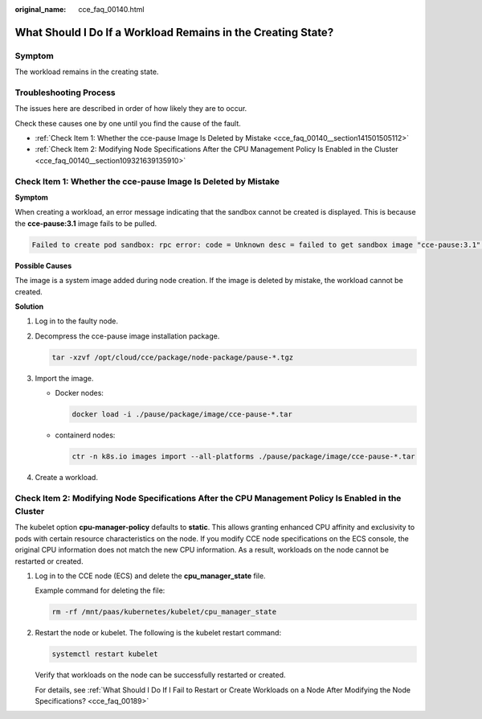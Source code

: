 :original_name: cce_faq_00140.html

.. _cce_faq_00140:

What Should I Do If a Workload Remains in the Creating State?
=============================================================

Symptom
-------

The workload remains in the creating state.

Troubleshooting Process
-----------------------

The issues here are described in order of how likely they are to occur.

Check these causes one by one until you find the cause of the fault.

-  :ref:`Check Item 1: Whether the cce-pause Image Is Deleted by Mistake <cce_faq_00140__section141501505112>`
-  :ref:`Check Item 2: Modifying Node Specifications After the CPU Management Policy Is Enabled in the Cluster <cce_faq_00140__section109321639135910>`

.. _cce_faq_00140__section141501505112:

Check Item 1: Whether the cce-pause Image Is Deleted by Mistake
---------------------------------------------------------------

**Symptom**

When creating a workload, an error message indicating that the sandbox cannot be created is displayed. This is because the **cce-pause:3.1** image fails to be pulled.

.. code-block::

   Failed to create pod sandbox: rpc error: code = Unknown desc = failed to get sandbox image "cce-pause:3.1": failed to pull image "cce-pause:3.1": failed to pull and unpack image "docker.io/library/cce-pause:3.1": failed to resolve reference "docker.io/library/cce-pause:3.1": pulling from host **** failed with status code [manifests 3.1]: 400 Bad Request

**Possible Causes**

The image is a system image added during node creation. If the image is deleted by mistake, the workload cannot be created.

**Solution**

#. Log in to the faulty node.

#. Decompress the cce-pause image installation package.

   .. code-block::

      tar -xzvf /opt/cloud/cce/package/node-package/pause-*.tgz

#. Import the image.

   -  Docker nodes:

      .. code-block::

         docker load -i ./pause/package/image/cce-pause-*.tar

   -  containerd nodes:

      .. code-block::

         ctr -n k8s.io images import --all-platforms ./pause/package/image/cce-pause-*.tar

#. Create a workload.

.. _cce_faq_00140__section109321639135910:

Check Item 2: Modifying Node Specifications After the CPU Management Policy Is Enabled in the Cluster
-----------------------------------------------------------------------------------------------------

The kubelet option **cpu-manager-policy** defaults to **static**. This allows granting enhanced CPU affinity and exclusivity to pods with certain resource characteristics on the node. If you modify CCE node specifications on the ECS console, the original CPU information does not match the new CPU information. As a result, workloads on the node cannot be restarted or created.

#. Log in to the CCE node (ECS) and delete the **cpu_manager_state** file.

   Example command for deleting the file:

   .. code-block::

      rm -rf /mnt/paas/kubernetes/kubelet/cpu_manager_state

#. Restart the node or kubelet. The following is the kubelet restart command:

   .. code-block::

      systemctl restart kubelet

   Verify that workloads on the node can be successfully restarted or created.

   For details, see :ref:`What Should I Do If I Fail to Restart or Create Workloads on a Node After Modifying the Node Specifications? <cce_faq_00189>`
